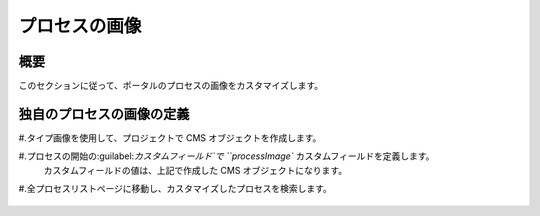 .. _customization-process-image:

プロセスの画像
=================================

.. _customization-process-image-introduction:

概要
------------

このセクションに従って、ポータルのプロセスの画像をカスタマイズします。


.. _customization-process-image-customization:

独自のプロセスの画像の定義
-----------------------------

#.タイプ画像を使用して、プロジェクトで CMS オブジェクトを作成します。

#.プロセスの開始の:guilabel:`カスタムフィールド`で ``processImage`` カスタムフィールドを定義します。
   カスタムフィールドの値は、上記で作成した CMS オブジェクトになります。

   |define-process-image|

#.全プロセスリストページに移動し、カスタマイズしたプロセスを検索します。

   |image-process-list|

.. |define-process-image| image:: images/process-image/define-process-image.png
.. |image-process-list| image:: ../../screenshots/process-image/customization/image-process-list.png
